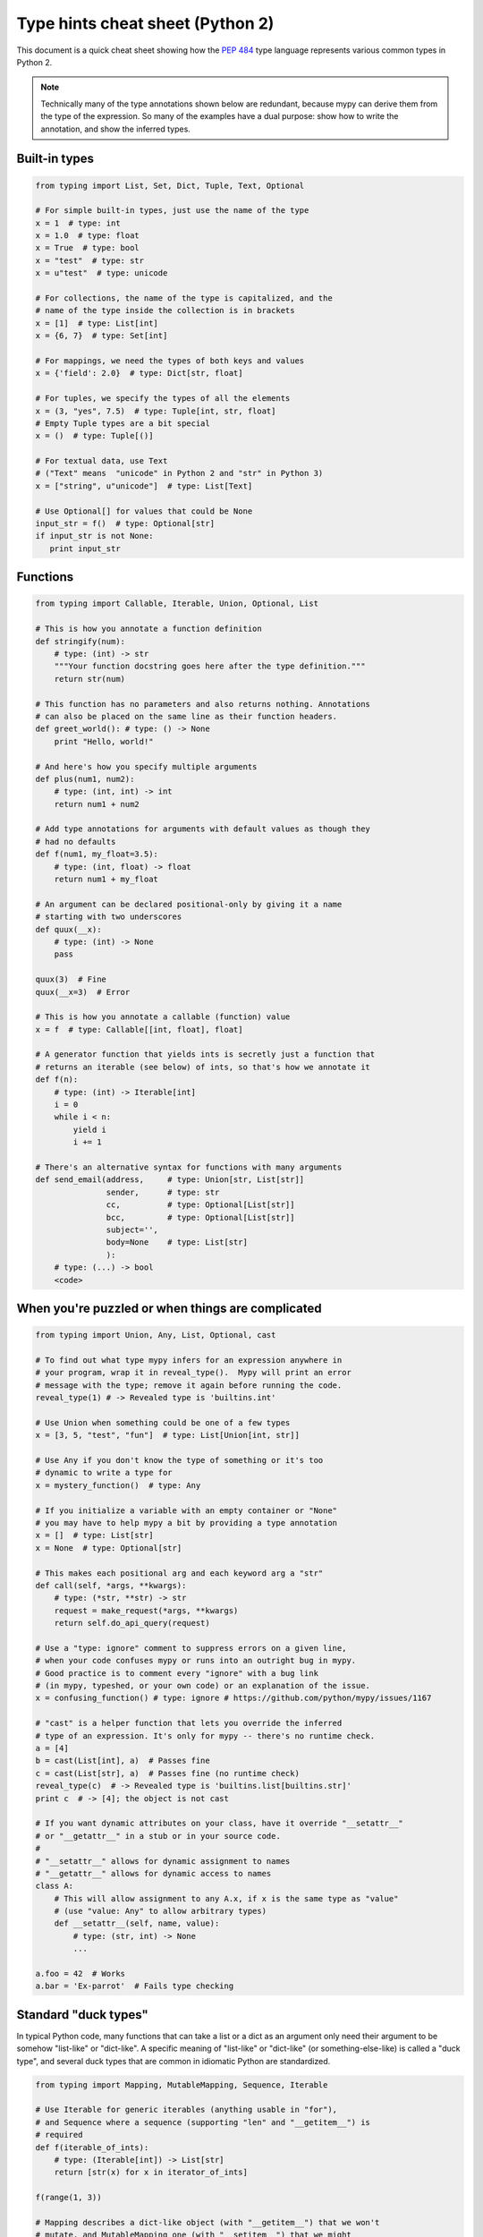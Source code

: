.. _cheat-sheet-py2:

Type hints cheat sheet (Python 2)
=================================

This document is a quick cheat sheet showing how the `PEP 484 <https://www.python.org/dev/peps/pep-0484/>`_ type
language represents various common types in Python 2.

.. note::

   Technically many of the type annotations shown below are redundant,
   because mypy can derive them from the type of the expression.  So
   many of the examples have a dual purpose: show how to write the
   annotation, and show the inferred types.


Built-in types
**************

.. code-block:: python

   from typing import List, Set, Dict, Tuple, Text, Optional

   # For simple built-in types, just use the name of the type
   x = 1  # type: int
   x = 1.0  # type: float
   x = True  # type: bool
   x = "test"  # type: str
   x = u"test"  # type: unicode

   # For collections, the name of the type is capitalized, and the
   # name of the type inside the collection is in brackets
   x = [1]  # type: List[int]
   x = {6, 7}  # type: Set[int]

   # For mappings, we need the types of both keys and values
   x = {'field': 2.0}  # type: Dict[str, float]

   # For tuples, we specify the types of all the elements
   x = (3, "yes", 7.5)  # type: Tuple[int, str, float]
   # Empty Tuple types are a bit special
   x = ()  # type: Tuple[()]

   # For textual data, use Text
   # ("Text" means  "unicode" in Python 2 and "str" in Python 3)
   x = ["string", u"unicode"]  # type: List[Text]

   # Use Optional[] for values that could be None
   input_str = f()  # type: Optional[str]
   if input_str is not None:
      print input_str


Functions
*********

.. code-block:: python

   from typing import Callable, Iterable, Union, Optional, List

   # This is how you annotate a function definition
   def stringify(num):
       # type: (int) -> str
       """Your function docstring goes here after the type definition."""
       return str(num)

   # This function has no parameters and also returns nothing. Annotations
   # can also be placed on the same line as their function headers.
   def greet_world(): # type: () -> None
       print "Hello, world!"

   # And here's how you specify multiple arguments
   def plus(num1, num2):
       # type: (int, int) -> int
       return num1 + num2

   # Add type annotations for arguments with default values as though they
   # had no defaults
   def f(num1, my_float=3.5):
       # type: (int, float) -> float
       return num1 + my_float

   # An argument can be declared positional-only by giving it a name
   # starting with two underscores
   def quux(__x):
       # type: (int) -> None
       pass

   quux(3)  # Fine
   quux(__x=3)  # Error

   # This is how you annotate a callable (function) value
   x = f  # type: Callable[[int, float], float]

   # A generator function that yields ints is secretly just a function that
   # returns an iterable (see below) of ints, so that's how we annotate it
   def f(n):
       # type: (int) -> Iterable[int]
       i = 0
       while i < n:
           yield i
           i += 1

   # There's an alternative syntax for functions with many arguments
   def send_email(address,     # type: Union[str, List[str]]
                  sender,      # type: str
                  cc,          # type: Optional[List[str]]
                  bcc,         # type: Optional[List[str]]
                  subject='',
                  body=None    # type: List[str]
                  ):
       # type: (...) -> bool
       <code>


When you're puzzled or when things are complicated
**************************************************

.. code-block:: python

   from typing import Union, Any, List, Optional, cast

   # To find out what type mypy infers for an expression anywhere in
   # your program, wrap it in reveal_type().  Mypy will print an error
   # message with the type; remove it again before running the code.
   reveal_type(1) # -> Revealed type is 'builtins.int'

   # Use Union when something could be one of a few types
   x = [3, 5, "test", "fun"]  # type: List[Union[int, str]]

   # Use Any if you don't know the type of something or it's too
   # dynamic to write a type for
   x = mystery_function()  # type: Any

   # If you initialize a variable with an empty container or "None"
   # you may have to help mypy a bit by providing a type annotation
   x = []  # type: List[str]
   x = None  # type: Optional[str]

   # This makes each positional arg and each keyword arg a "str"
   def call(self, *args, **kwargs):
       # type: (*str, **str) -> str
       request = make_request(*args, **kwargs)
       return self.do_api_query(request)

   # Use a "type: ignore" comment to suppress errors on a given line,
   # when your code confuses mypy or runs into an outright bug in mypy.
   # Good practice is to comment every "ignore" with a bug link
   # (in mypy, typeshed, or your own code) or an explanation of the issue.
   x = confusing_function() # type: ignore # https://github.com/python/mypy/issues/1167

   # "cast" is a helper function that lets you override the inferred
   # type of an expression. It's only for mypy -- there's no runtime check.
   a = [4]
   b = cast(List[int], a)  # Passes fine
   c = cast(List[str], a)  # Passes fine (no runtime check)
   reveal_type(c)  # -> Revealed type is 'builtins.list[builtins.str]'
   print c  # -> [4]; the object is not cast

   # If you want dynamic attributes on your class, have it override "__setattr__"
   # or "__getattr__" in a stub or in your source code.
   #
   # "__setattr__" allows for dynamic assignment to names
   # "__getattr__" allows for dynamic access to names
   class A:
       # This will allow assignment to any A.x, if x is the same type as "value"
       # (use "value: Any" to allow arbitrary types)
       def __setattr__(self, name, value):
           # type: (str, int) -> None
           ...

   a.foo = 42  # Works
   a.bar = 'Ex-parrot'  # Fails type checking


Standard "duck types"
*********************

In typical Python code, many functions that can take a list or a dict
as an argument only need their argument to be somehow "list-like" or
"dict-like".  A specific meaning of "list-like" or "dict-like" (or
something-else-like) is called a "duck type", and several duck types
that are common in idiomatic Python are standardized.

.. code-block:: python

   from typing import Mapping, MutableMapping, Sequence, Iterable

   # Use Iterable for generic iterables (anything usable in "for"),
   # and Sequence where a sequence (supporting "len" and "__getitem__") is
   # required
   def f(iterable_of_ints):
       # type: (Iterable[int]) -> List[str]
       return [str(x) for x in iterator_of_ints]

   f(range(1, 3))

   # Mapping describes a dict-like object (with "__getitem__") that we won't
   # mutate, and MutableMapping one (with "__setitem__") that we might
   def f(my_dict):
       # type: (Mapping[int, str]) -> List[int]
       return list(my_dict.keys())

   f({3: 'yes', 4: 'no'})

   def f(my_mapping):
       # type: (MutableMapping[int, str]) -> Set[str]
       my_dict[5] = 'maybe'
       return set(my_dict.values())

   f({3: 'yes', 4: 'no'})


Classes
*******

.. code-block:: python

   class MyClass(object):
       # For instance methods, omit type for "self"
       def my_method(self, num, str1):
           # type: (int, str) -> str
           return num * str1

       # The "__init__" method doesn't return anything, so it gets return
       # type "None" just like any other method that doesn't return anything
       def __init__(self):
           # type: () -> None
           pass

   # User-defined classes are valid as types in annotations
   x = MyClass()  # type: MyClass


Miscellaneous
*************

.. code-block:: python

   import sys
   import re
   from typing import Match, AnyStr, IO

   # "typing.Match" describes regex matches from the re module
   x = re.match(r'[0-9]+', "15")  # type: Match[str]

   # You can use "AnyStr" to indicate that any string type will work,
   # and the return type should match argument types
   def concat(a, b):
       # type: (AnyStr, AnyStr) -> AnyStr
       return a + b

   concat(u"foo", u"bar")  # type: unicode
   concat("foo", "bar")  # type: str

   # Use IO[] for functions that should accept or return any
   # object that comes from an open() call (IO[] does not
   # distinguish between reading, writing or other modes)
   def get_sys_IO(mode='w'):
       # type: (str) -> IO[str]
       if mode == 'w':
           return sys.stdout
       elif mode == 'r':
           return sys.stdin
       else:
           return sys.stdout
